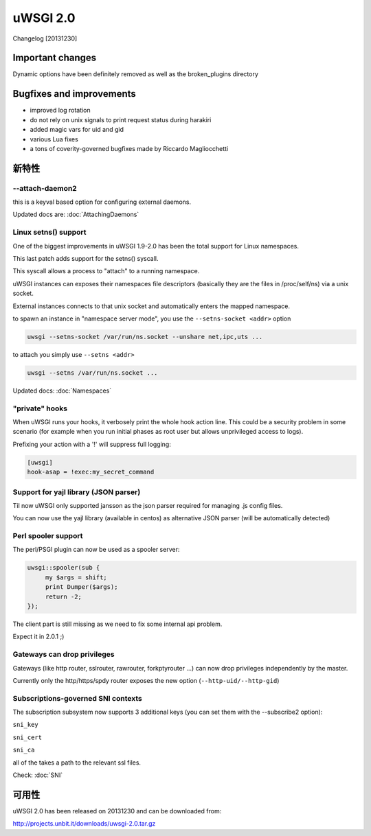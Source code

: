 uWSGI 2.0
=========

Changelog [20131230]

Important changes
*****************

Dynamic options have been definitely removed as well as the broken_plugins directory

Bugfixes and improvements
*************************

- improved log rotation
- do not rely on unix signals to print request status during harakiri
- added magic vars for uid and gid
- various Lua fixes
- a tons of coverity-governed bugfixes made by Riccardo Magliocchetti

新特性
********

--attach-daemon2
^^^^^^^^^^^^^^^^

this is a keyval based option for configuring external daemons.

Updated docs are: :doc:`AttachingDaemons`

Linux setns() support
^^^^^^^^^^^^^^^^^^^^^

One of the biggest improvements in uWSGI 1.9-2.0 has been the total support for Linux namespaces.

This last patch adds support for the setns() syscall.

This syscall allows a process to "attach" to a running namespace.

uWSGI instances can exposes their namespaces file descriptors (basically they are the files in /proc/self/ns) via a unix socket.

External instances connects to that unix socket and automatically enters the mapped namespace.

to spawn an instance in "namespace server mode", you use the ``--setns-socket <addr>`` option

.. code-block:: sh

   uwsgi --setns-socket /var/run/ns.socket --unshare net,ipc,uts ...
   
   
to attach you simply use ``--setns <addr>``


.. code-block:: sh

   uwsgi --setns /var/run/ns.socket ...
   
Updated docs: :doc:`Namespaces`

"private" hooks
^^^^^^^^^^^^^^^

When uWSGI runs your hooks, it verbosely print the whole hook action line. This could be a security problem
in some scenario (for example when you run initial phases as root user but allows unprivileged access to logs).

Prefixing your action with a '!' will suppress full logging:

.. code-block:: ini

   [uwsgi]
   hook-asap = !exec:my_secret_command

Support for yajl library (JSON parser)
^^^^^^^^^^^^^^^^^^^^^^^^^^^^^^^^^^^^^^

Til now uWSGI only supported jansson as the json parser required for managing .js config files.

You can now use the yajl library (available in centos) as alternative JSON parser (will be automatically detected)

Perl spooler support
^^^^^^^^^^^^^^^^^^^^

The perl/PSGI plugin can now be used as a spooler server:

.. code-block:: pl

   uwsgi::spooler(sub {
        my $args = shift;
        print Dumper($args);
        return -2;
   });


The client part is still missing as we need to fix some internal api problem.

Expect it in 2.0.1 ;)

Gateways can drop privileges
^^^^^^^^^^^^^^^^^^^^^^^^^^^^

Gateways (like http router, sslrouter, rawrouter, forkptyrouter ...) can now drop privileges independently by the master.

Currently only the http/https/spdy router exposes the new option (``--http-uid/--http-gid``)

Subscriptions-governed SNI contexts
^^^^^^^^^^^^^^^^^^^^^^^^^^^^^^^^^^^

The subscription subsystem now supports 3 additional keys (you can set them with the --subscribe2 option):

``sni_key``

``sni_cert``

``sni_ca``

all of the takes a path to the relevant ssl files.

Check: :doc:`SNI`


可用性
************

uWSGI 2.0 has been released on 20131230 and can be downloaded from:

http://projects.unbit.it/downloads/uwsgi-2.0.tar.gz
